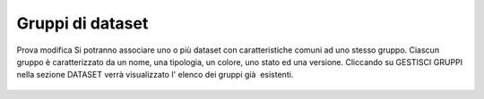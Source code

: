 **Gruppi di dataset**
**********************************
Prova modifica
Si potranno associare uno o più dataset con caratteristiche comuni ad uno stesso gruppo.
Ciascun gruppo è caratterizzato da un nome, una tipologia, un colore, uno stato ed una versione.
Cliccando su GESTISCI GRUPPI nella sezione DATASET verrà  visualizzato l\' elenco dei gruppi già  esistenti.



.. figure:: img/gruppidataset.jpg